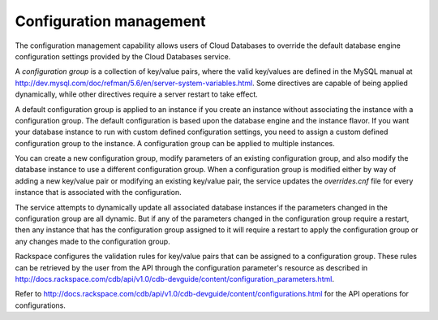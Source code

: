 .. _cdb-dg-generalapi-configmgmt:

========================
Configuration management
========================

The configuration management capability allows users of Cloud Databases to override the default database engine configuration settings provided by the Cloud Databases service.

A *configuration group* is a collection of key/value pairs, where the valid key/values are defined in the MySQL manual at http://dev.mysql.com/doc/refman/5.6/en/server-system-variables.html. Some directives are capable of being applied dynamically, while other directives require a server restart to take effect.

A default configuration group is applied to an instance if you create an instance without associating the instance with a configuration group. The default configuration is based upon the database engine and the instance flavor. If you want your database instance to run with custom defined configuration settings, you need to assign a custom defined configuration group to the instance. A configuration group can be applied to multiple instances.

You can create a new configuration group, modify parameters of an existing configuration group, and also modify the database instance to use a different configuration group. When a configuration group is modified either by way of adding a new key/value pair or modifying an existing key/value pair, the service updates the `overrides.cnf` file for every instance that is associated with the configuration.

The service attempts to dynamically update all associated database instances if the parameters changed in the configuration group are all dynamic. But if any of the parameters changed in the configuration group require a restart, then any instance that has the configuration group assigned to it will require a restart to apply the configuration group or any changes made to the configuration group.

Rackspace configures the validation rules for key/value pairs that can be assigned to a configuration group. These rules can be retrieved by the user from the API through the configuration parameter's resource as described in http://docs.rackspace.com/cdb/api/v1.0/cdb-devguide/content/configuration_parameters.html.

Refer to http://docs.rackspace.com/cdb/api/v1.0/cdb-devguide/content/configurations.html for the API operations for configurations.
